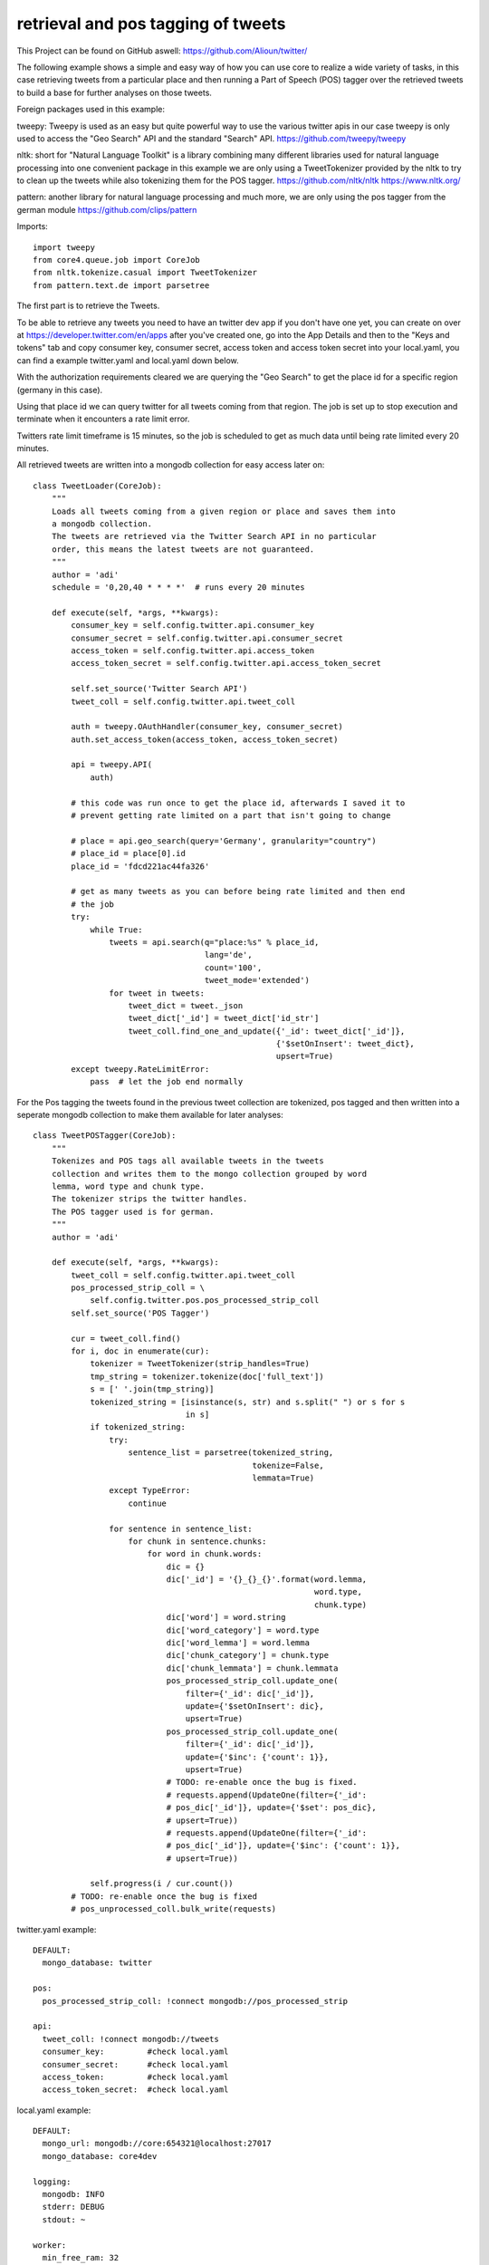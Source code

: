 ###########################################################
retrieval and pos tagging of tweets
###########################################################

This Project can be found on GitHub aswell:
https://github.com/Alioun/twitter/

The following example shows a simple and easy way of how you can use core to
realize a wide variety of tasks, in this case retrieving tweets from a
particular place and then running a Part of Speech (POS) tagger over the
retrieved tweets to build a base for further analyses on those tweets.

Foreign packages used in this example:

tweepy: Tweepy is used as an easy but quite powerful way to use the various twitter apis
in our case tweepy is only used to access the "Geo Search" API and the standard
"Search" API. https://github.com/tweepy/tweepy

nltk: short for "Natural Language Toolkit" is a library combining many different
libraries used for natural language processing into one convenient package in
this example we are only using a TweetTokenizer provided by the nltk to try to
clean up the tweets while also tokenizing them for the POS tagger.
https://github.com/nltk/nltk
https://www.nltk.org/

pattern: another library for natural language processing and much more,
we are only using the pos tagger from the german module
https://github.com/clips/pattern

Imports::

    import tweepy
    from core4.queue.job import CoreJob
    from nltk.tokenize.casual import TweetTokenizer
    from pattern.text.de import parsetree

The first part is to retrieve the Tweets.

To be able to retrieve any tweets you need to have an twitter dev app if you
don't have one yet, you can create on over at
https://developer.twitter.com/en/apps after you've created one, go into the App
Details and then to the "Keys and tokens" tab and copy consumer key, consumer
secret, access token and access token secret into your local.yaml, you can find
a example twitter.yaml and local.yaml down below.

With the authorization requirements cleared we are querying the "Geo Search" to
get the place id for a specific region (germany in this case).

Using that place id we can query twitter for all tweets coming from that region.
The job is set up to stop execution and terminate when it encounters a rate
limit error.

Twitters rate limit timeframe is 15 minutes, so the job is scheduled to get as
much data until being rate limited every 20 minutes.

All retrieved tweets are written into a mongodb collection for easy access
later on::

    class TweetLoader(CoreJob):
        """
        Loads all tweets coming from a given region or place and saves them into
        a mongodb collection.
        The tweets are retrieved via the Twitter Search API in no particular
        order, this means the latest tweets are not guaranteed.
        """
        author = 'adi'
        schedule = '0,20,40 * * * *'  # runs every 20 minutes

        def execute(self, *args, **kwargs):
            consumer_key = self.config.twitter.api.consumer_key
            consumer_secret = self.config.twitter.api.consumer_secret
            access_token = self.config.twitter.api.access_token
            access_token_secret = self.config.twitter.api.access_token_secret

            self.set_source('Twitter Search API')
            tweet_coll = self.config.twitter.api.tweet_coll

            auth = tweepy.OAuthHandler(consumer_key, consumer_secret)
            auth.set_access_token(access_token, access_token_secret)

            api = tweepy.API(
                auth)

            # this code was run once to get the place id, afterwards I saved it to
            # prevent getting rate limited on a part that isn't going to change

            # place = api.geo_search(query='Germany', granularity="country")
            # place_id = place[0].id
            place_id = 'fdcd221ac44fa326'

            # get as many tweets as you can before being rate limited and then end
            # the job
            try:
                while True:
                    tweets = api.search(q="place:%s" % place_id,
                                        lang='de',
                                        count='100',
                                        tweet_mode='extended')
                    for tweet in tweets:
                        tweet_dict = tweet._json
                        tweet_dict['_id'] = tweet_dict['id_str']
                        tweet_coll.find_one_and_update({'_id': tweet_dict['_id']},
                                                       {'$setOnInsert': tweet_dict},
                                                       upsert=True)
            except tweepy.RateLimitError:
                pass  # let the job end normally


For the Pos tagging the tweets found in the previous tweet collection are
tokenized, pos tagged and then written into a seperate mongodb collection to
make them available for later analyses::

    class TweetPOSTagger(CoreJob):
        """
        Tokenizes and POS tags all available tweets in the tweets
        collection and writes them to the mongo collection grouped by word
        lemma, word type and chunk type.
        The tokenizer strips the twitter handles.
        The POS tagger used is for german.
        """
        author = 'adi'

        def execute(self, *args, **kwargs):
            tweet_coll = self.config.twitter.api.tweet_coll
            pos_processed_strip_coll = \
                self.config.twitter.pos.pos_processed_strip_coll
            self.set_source('POS Tagger')

            cur = tweet_coll.find()
            for i, doc in enumerate(cur):
                tokenizer = TweetTokenizer(strip_handles=True)
                tmp_string = tokenizer.tokenize(doc['full_text'])
                s = [' '.join(tmp_string)]
                tokenized_string = [isinstance(s, str) and s.split(" ") or s for s
                                    in s]
                if tokenized_string:
                    try:
                        sentence_list = parsetree(tokenized_string,
                                                  tokenize=False,
                                                  lemmata=True)
                    except TypeError:
                        continue

                    for sentence in sentence_list:
                        for chunk in sentence.chunks:
                            for word in chunk.words:
                                dic = {}
                                dic['_id'] = '{}_{}_{}'.format(word.lemma,
                                                               word.type,
                                                               chunk.type)
                                dic['word'] = word.string
                                dic['word_category'] = word.type
                                dic['word_lemma'] = word.lemma
                                dic['chunk_category'] = chunk.type
                                dic['chunk_lemmata'] = chunk.lemmata
                                pos_processed_strip_coll.update_one(
                                    filter={'_id': dic['_id']},
                                    update={'$setOnInsert': dic},
                                    upsert=True)
                                pos_processed_strip_coll.update_one(
                                    filter={'_id': dic['_id']},
                                    update={'$inc': {'count': 1}},
                                    upsert=True)
                                # TODO: re-enable once the bug is fixed.
                                # requests.append(UpdateOne(filter={'_id':
                                # pos_dic['_id']}, update={'$set': pos_dic},
                                # upsert=True))
                                # requests.append(UpdateOne(filter={'_id':
                                # pos_dic['_id']}, update={'$inc': {'count': 1}},
                                # upsert=True))

                self.progress(i / cur.count())
            # TODO: re-enable once the bug is fixed
            # pos_unprocessed_coll.bulk_write(requests)

twitter.yaml example::

    DEFAULT:
      mongo_database: twitter

    pos:
      pos_processed_strip_coll: !connect mongodb://pos_processed_strip

    api:
      tweet_coll: !connect mongodb://tweets
      consumer_key:         #check local.yaml
      consumer_secret:      #check local.yaml
      access_token:         #check local.yaml
      access_token_secret:  #check local.yaml

local.yaml example::

    DEFAULT:
      mongo_url: mongodb://core:654321@localhost:27017
      mongo_database: core4dev

    logging:
      mongodb: INFO
      stderr: DEBUG
      stdout: ~

    worker:
      min_free_ram: 32

    api:
      setting:
        debug: True
        cookie_secret: hello world
      admin_password: hans

    twitter:
      api:
        consumer_key: #insert your own
        consumer_secret: #insert your own
        access_token: #insert your own
        access_token_secret: #insert your own